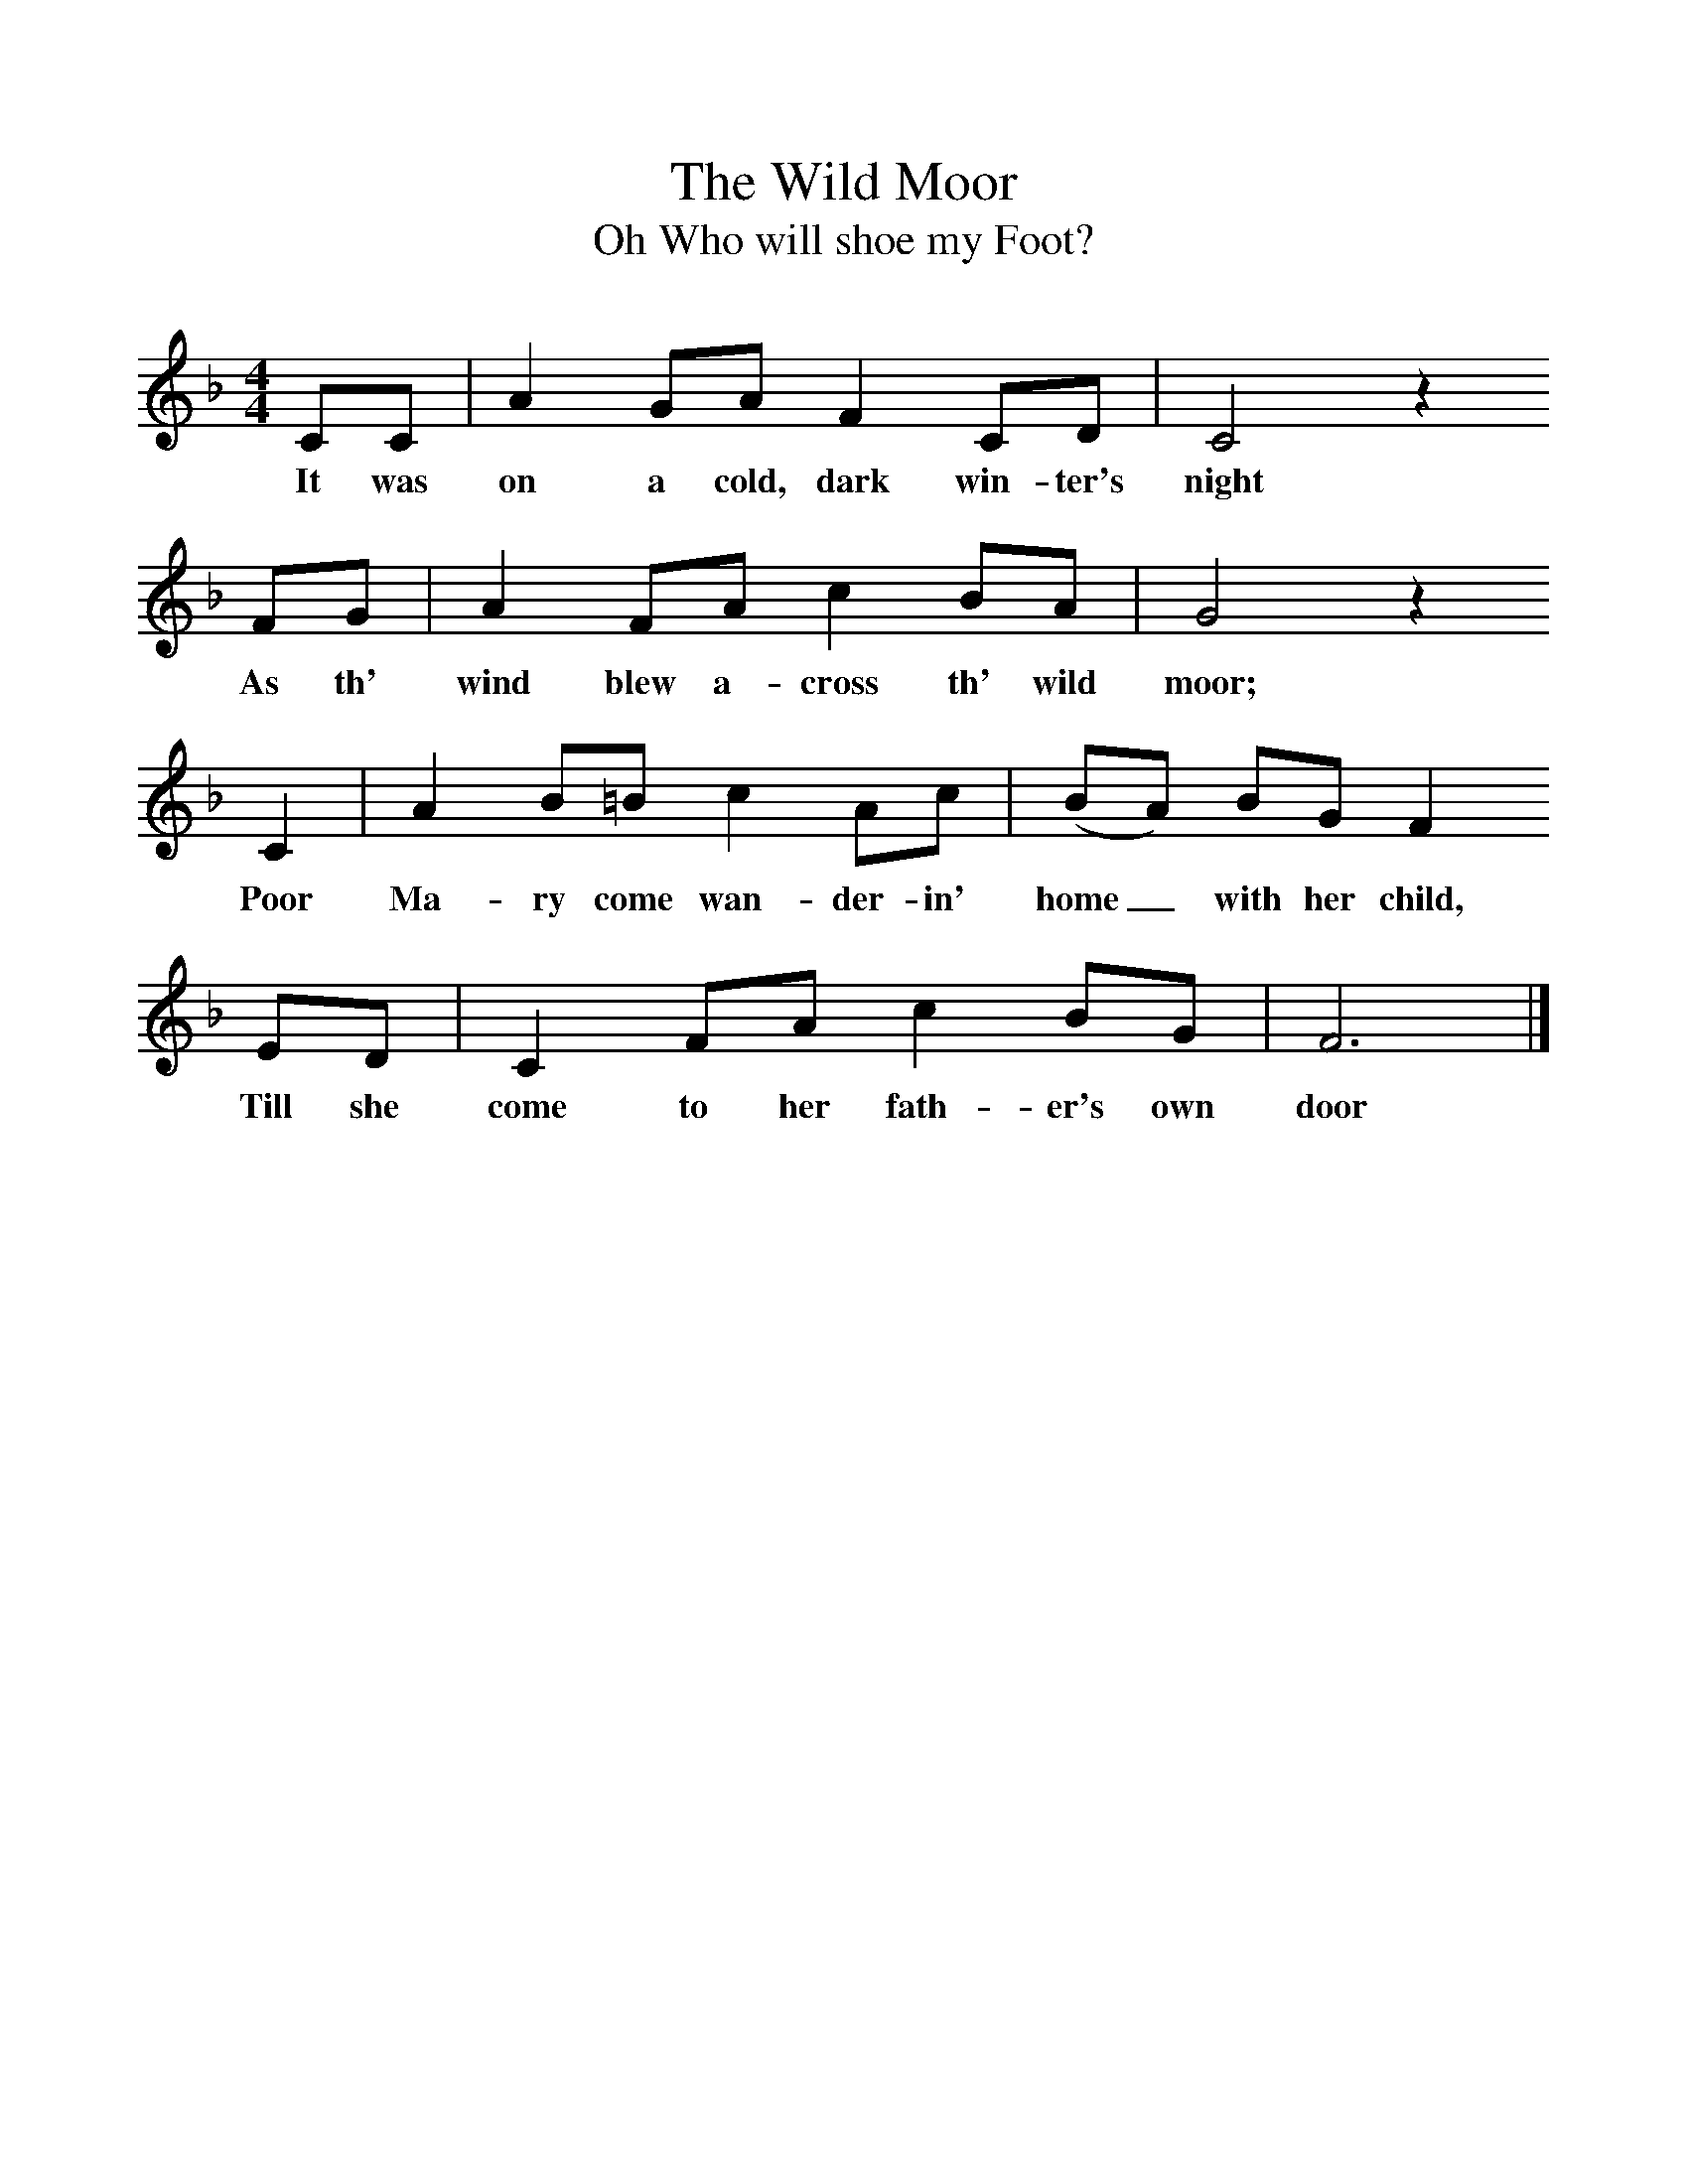 %%scale 1
X:1     %Music
T:The Wild Moor
T:Oh Who will shoe my Foot?
B:Randolph, V, 1982. Ozark Folksongs, Illinois Press, Urbana
S:Mrs Walter Harmon, Pineville, Mo., Dec 10, 1928
Z:Randolph, V
F:http://www.folkinfo.org/songs
M:4/4     %Meter
L:1/8     %
K:F
CC |A2 GA F2 CD |C4 z2 
w:It was on a cold, dark win-ter's night 
FG |A2 FA c2 BA | G4 z2
w:As th' wind blew a-cross th' wild moor;
 C2 |A2 B=B c2 Ac |(BA) BG F2
w: Poor Ma-ry come wan-der-in' home_ with her child, 
 ED |C2 FA c2 BG | F6  |]
w:Till she come to her fath-er's own door 